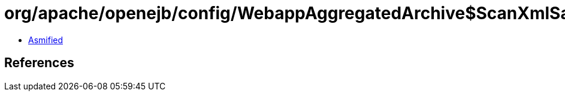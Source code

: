 = org/apache/openejb/config/WebappAggregatedArchive$ScanXmlSaverFilter.class

 - link:WebappAggregatedArchive$ScanXmlSaverFilter-asmified.java[Asmified]

== References

